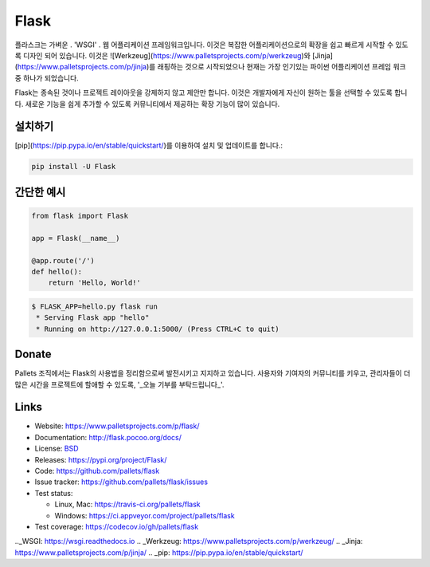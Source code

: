 Flask
=====

플라스크는 가벼운 . 'WSGI' . 웹 어플리케이션 프레임워크입니다. 이것은 복잡한 어플리케이션으로의 확장을 쉽고 빠르게 시작할 수 있도록 디자인 되어 있습니다. 이것은 ![Werkzeug](https://www.palletsprojects.com/p/werkzeug)와 [Jinja](https://www.palletsprojects.com/p/jinja)를 래핑하는 것으로 시작되었으나 현재는 가장 인기있는 파이썬 어플리케이션 프레임 워크 중 하나가 되었습니다.

Flask는 종속된 것이나 프로젝트 레이아웃을 강제하지 않고 제안만 합니다.  이것은 개발자에게 자신이 원하는 툴을 선택할 수 있도록 합니다. 새로운 기능을 쉽게 추가할 수 있도록 커뮤니티에서 제공하는 확장 기능이 많이 있습니다.


설치하기
----------

[pip](https://pip.pypa.io/en/stable/quickstart/)를 이용하여 설치 및 업데이트를 합니다.:

.. code-block:: text

    pip install -U Flask


간단한 예시
----------------

.. code-block:: python

    from flask import Flask

    app = Flask(__name__)

    @app.route('/')
    def hello():
        return 'Hello, World!'

.. code-block:: text

    $ FLASK_APP=hello.py flask run
     * Serving Flask app "hello"
     * Running on http://127.0.0.1:5000/ (Press CTRL+C to quit)


Donate
------


Pallets 조직에서는 Flask의 사용법을 정리함으로써 발전시키고 지지하고 있습니다.
사용자와 기여자의 커뮤니티를 키우고, 관리자들이 더 많은 시간을 프로젝트에 할애할 수 있도록, '_오늘 기부를 부탁드립니다_'.

.. _오늘 기부를 부탁드립니다: https://psfmember.org/civicrm/contribute/transact?reset=1&id=20


Links
-----

* Website: https://www.palletsprojects.com/p/flask/
* Documentation: http://flask.pocoo.org/docs/
* License: `BSD <https://github.com/pallets/flask/blob/master/LICENSE>`_
* Releases: https://pypi.org/project/Flask/
* Code: https://github.com/pallets/flask
* Issue tracker: https://github.com/pallets/flask/issues
* Test status:

  * Linux, Mac: https://travis-ci.org/pallets/flask
  * Windows: https://ci.appveyor.com/project/pallets/flask

* Test coverage: https://codecov.io/gh/pallets/flask

.._WSGI: https://wsgi.readthedocs.io
.. _Werkzeug: https://www.palletsprojects.com/p/werkzeug/
.. _Jinja: https://www.palletsprojects.com/p/jinja/
.. _pip: https://pip.pypa.io/en/stable/quickstart/
